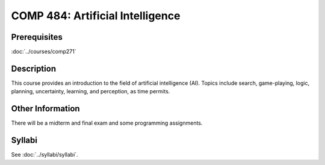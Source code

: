 .. index:: artificial intelligence

COMP 484: Artificial Intelligence
===================================

Prerequisites
----------------------------

:doc:`../courses/comp271`

Description
----------------------------

This course provides an introduction to the field of artificial intelligence (AI). Topics include search, game-playing, logic, planning, uncertainty, learning, and perception, as time permits.

Other Information
-------------------

There will be a midterm and final exam and some programming assignments.

Syllabi
----------------------

See :doc:`../syllabi/syllabi`.
